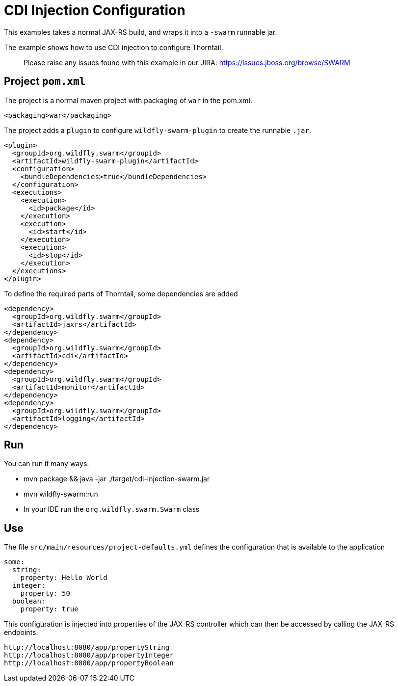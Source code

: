 = CDI Injection Configuration

This examples takes a normal JAX-RS build, and wraps it into a `-swarm` runnable jar.

The example shows how to use CDI injection to configure Thorntail.

> Please raise any issues found with this example in our JIRA:
> https://issues.jboss.org/browse/SWARM[https://issues.jboss.org/browse/SWARM]

== Project `pom.xml`

The project is a normal maven project with  packaging of `war` in the pom.xml.

[source,xml]
----
<packaging>war</packaging>
----

The project adds a `plugin` to configure `wildfly-swarm-plugin` to
create the runnable `.jar`.

[source,xml]
----
<plugin>
  <groupId>org.wildfly.swarm</groupId>
  <artifactId>wildfly-swarm-plugin</artifactId>
  <configuration>
    <bundleDependencies>true</bundleDependencies>
  </configuration>
  <executions>
    <execution>
      <id>package</id>
    </execution>
    <execution>
      <id>start</id>
    </execution>
    <execution>
      <id>stop</id>
    </execution>
  </executions>
</plugin>
----

To define the required parts of Thorntail, some dependencies are added

[source,xml]
----
<dependency>
  <groupId>org.wildfly.swarm</groupId>
  <artifactId>jaxrs</artifactId>
</dependency>
<dependency>
  <groupId>org.wildfly.swarm</groupId>
  <artifactId>cdi</artifactId>
</dependency>
<dependency>
  <groupId>org.wildfly.swarm</groupId>
  <artifactId>monitor</artifactId>
</dependency>
<dependency>
  <groupId>org.wildfly.swarm</groupId>
  <artifactId>logging</artifactId>
</dependency>
----

== Run


You can run it many ways:

* mvn package &amp;&amp; java -jar ./target/cdi-injection-swarm.jar
* mvn wildfly-swarm:run
* In your IDE run the `org.wildfly.swarm.Swarm` class

== Use

The file `src/main/resources/project-defaults.yml` defines the configuration that is available to the application

[source]
----
some:
  string:
    property: Hello World
  integer:
    property: 50
  boolean:
    property: true
----

This configuration is injected into properties of the JAX-RS controller which can then be accessed by calling
the JAX-RS endpoints.

[source]
----
http://localhost:8080/app/propertyString
http://localhost:8080/app/propertyInteger
http://localhost:8080/app/propertyBoolean
----

